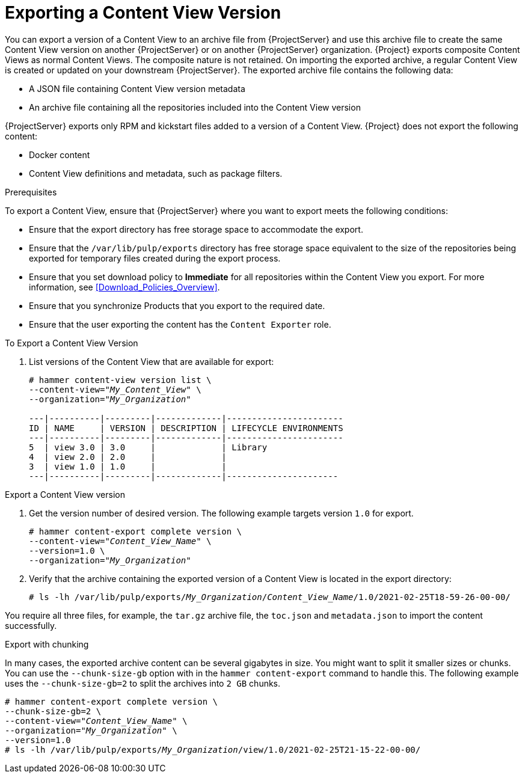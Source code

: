[id="Exporting_a_Content_View_Version_{context}"]
= Exporting a Content View Version

You can export a version of a Content View to an archive file from {ProjectServer} and use this archive file to create the same Content View version on another {ProjectServer} or on another {ProjectServer} organization.
{Project} exports composite Content Views as normal Content Views.
The composite nature is not retained.
On importing the exported archive, a regular Content View is created or updated on your downstream {ProjectServer}.
The exported archive file contains the following data:

* A JSON file containing Content View version metadata
* An archive file containing all the repositories included into the Content View version

{ProjectServer} exports only RPM and kickstart files added to a version of a Content View.
{Project} does not export the following content:

* Docker content
* Content View definitions and metadata, such as package filters.

.Prerequisites

To export a Content View, ensure that {ProjectServer} where you want to export meets the following conditions:

* Ensure that the export directory has free storage space to accommodate the export.
* Ensure that the `/var/lib/pulp/exports` directory has free storage space equivalent to the size of the repositories being exported for temporary files created during the export process.
* Ensure that you set download policy to *Immediate* for all repositories within the Content View you export.
For more information, see xref:Download_Policies_Overview[].
* Ensure that you synchronize Products that you export to the required date.
* Ensure that the user exporting the content has the `Content Exporter` role.

.To Export a Content View Version
. List versions of the Content View that are available for export:
+
[subs="+quotes"]
----

# hammer content-view version list \
--content-view="_My_Content_View_" \
--organization="_My_Organization_"

---|----------|---------|-------------|-----------------------
ID | NAME     | VERSION | DESCRIPTION | LIFECYCLE ENVIRONMENTS
---|----------|---------|-------------|-----------------------
5  | view 3.0 | 3.0     |             | Library
4  | view 2.0 | 2.0     |             |
3  | view 1.0 | 1.0     |             |
---|----------|---------|-------------|----------------------

----

.Export a Content View version
. Get the version number of desired version.
The following example targets version `1.0` for export.
+
[options="nowrap" subs="+quotes"]
----
# hammer content-export complete version \
--content-view="_Content_View_Name_" \
--version=1.0 \
--organization="_My_Organization_"
----
. Verify that the archive containing the exported version of a Content View is located in the export directory:
+
[options="nowrap" subs="+quotes"]
----
# ls -lh /var/lib/pulp/exports/_My_Organization_/_Content_View_Name_/1.0/2021-02-25T18-59-26-00-00/
----

You require all three files, for example, the `tar.gz` archive file, the `toc.json` and `metadata.json` to import the content successfully.

.Export with chunking
In many cases, the exported archive content can be several gigabytes in size.
You might want to split it smaller sizes or chunks.
You can use the `--chunk-size-gb` option with in the `hammer content-export` command to handle this.
The following example uses the `--chunk-size-gb=2` to split the archives into `2 GB` chunks.

[options="nowrap" subs="+quotes"]
----
# hammer content-export complete version \
--chunk-size-gb=2 \
--content-view="_Content_View_Name_" \
--organization="_My_Organization_" \
--version=1.0
# ls -lh /var/lib/pulp/exports/_My_Organization_/view/1.0/2021-02-25T21-15-22-00-00/
----
